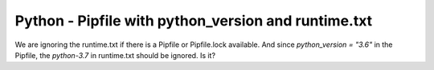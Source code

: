 Python - Pipfile with python_version and runtime.txt
----------------------------------------------------

We are ignoring the runtime.txt if there is a Pipfile or Pipfile.lock available.
And since `python_version = "3.6"` in the Pipfile, the `python-3.7` in
runtime.txt should be ignored. Is it?

